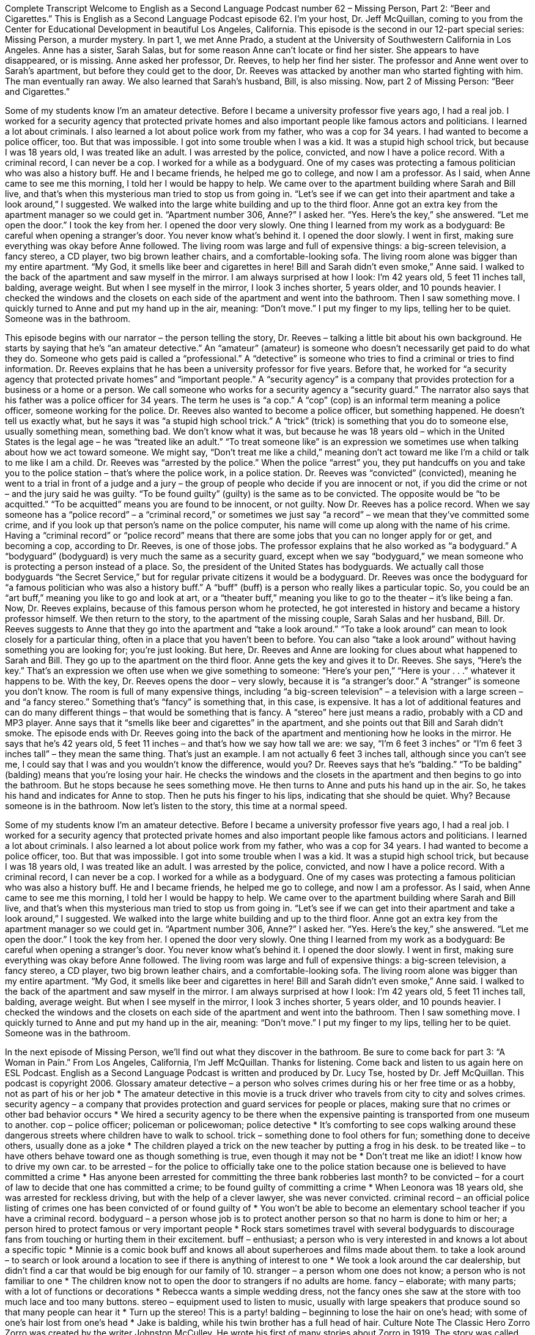 Complete Transcript
Welcome to English as a Second Language Podcast number 62 – Missing Person, Part 2: “Beer and Cigarettes.”
This is English as a Second Language Podcast episode 62. I’m your host, Dr. Jeff McQuillan, coming to you from the Center for Educational Development in beautiful Los Angeles, California.
This episode is the second in our 12-part special series: Missing Person, a murder mystery. In part 1, we met Anne Prado, a student at the University of Southwestern California in Los Angeles. Anne has a sister, Sarah Salas, but for some reason Anne can’t locate or find her sister. She appears to have disappeared, or is missing.
Anne asked her professor, Dr. Reeves, to help her find her sister. The professor and Anne went over to Sarah’s apartment, but before they could get to the door, Dr. Reeves was attacked by another man who started fighting with him. The man eventually ran away. We also learned that Sarah’s husband, Bill, is also missing.
Now, part 2 of Missing Person: “Beer and Cigarettes.”
[start of story]
Some of my students know I’m an amateur detective. Before I became a university professor five years ago, I had a real job. I worked for a security agency that protected private homes and also important people like famous actors and politicians. I learned a lot about criminals. I also learned a lot about police work from my father, who was a cop for 34 years.
I had wanted to become a police officer, too. But that was impossible. I got into some trouble when I was a kid. It was a stupid high school trick, but because I was 18 years old, I was treated like an adult. I was arrested by the police, convicted, and now I have a police record. With a criminal record, I can never be a cop.
I worked for a while as a bodyguard. One of my cases was protecting a famous politician who was also a history buff. He and I became friends, he helped me go to college, and now I am a professor.
As I said, when Anne came to see me this morning, I told her I would be happy to help. We came over to the apartment building where Sarah and Bill live, and that’s when this mysterious man tried to stop us from going in.
“Let’s see if we can get into their apartment and take a look around,” I suggested.
We walked into the large white building and up to the third floor. Anne got an extra key from the apartment manager so we could get in.
“Apartment number 306, Anne?” I asked her.
“Yes. Here’s the key,” she answered.
“Let me open the door.” I took the key from her. I opened the door very slowly. One thing I learned from my work as a bodyguard: Be careful when opening a stranger’s door. You never know what’s behind it.
I opened the door slowly. I went in first, making sure everything was okay before Anne followed. The living room was large and full of expensive things: a big-screen television, a fancy stereo, a CD player, two big brown leather chairs, and a comfortable-looking sofa. The living room alone was bigger than my entire apartment.
“My God, it smells like beer and cigarettes in here! Bill and Sarah didn’t even smoke,” Anne said.
I walked to the back of the apartment and saw myself in the mirror. I am always surprised at how I look: I’m 42 years old, 5 feet 11 inches tall, balding, average weight. But when I see myself in the mirror, I look 3 inches shorter, 5 years older, and 10 pounds heavier.
I checked the windows and the closets on each side of the apartment and went into the bathroom. Then I saw something move.
I quickly turned to Anne and put my hand up in the air, meaning: “Don’t move.” I put my finger to my lips, telling her to be quiet.
Someone was in the bathroom.
[end of story]
This episode begins with our narrator – the person telling the story, Dr. Reeves – talking a little bit about his own background. He starts by saying that he’s “an amateur detective.” An “amateur” (amateur) is someone who doesn’t necessarily get paid to do what they do. Someone who gets paid is called a “professional.” A “detective” is someone who tries to find a criminal or tries to find information. Dr. Reeves explains that he has been a university professor for five years.
Before that, he worked for “a security agency that protected private homes” and “important people.” A “security agency” is a company that provides protection for a business or a home or a person. We call someone who works for a security agency a “security guard.” The narrator also says that his father was a police officer for 34 years. The term he uses is “a cop.” A “cop” (cop) is an informal term meaning a police officer, someone working for the police.
Dr. Reeves also wanted to become a police officer, but something happened. He doesn’t tell us exactly what, but he says it was “a stupid high school trick.” A “trick” (trick) is something that you do to someone else, usually something mean, something bad. We don’t know what it was, but because he was 18 years old – which in the United States is the legal age – he was “treated like an adult.” “To treat someone like” is an expression we sometimes use when talking about how we act toward someone. We might say, “Don’t treat me like a child,” meaning don’t act toward me like I’m a child or talk to me like I am a child.
Dr. Reeves was “arrested by the police.” When the police “arrest” you, they put handcuffs on you and take you to the police station – that’s where the police work, in a police station. Dr. Reeves was “convicted” (convicted), meaning he went to a trial in front of a judge and a jury – the group of people who decide if you are innocent or not, if you did the crime or not – and the jury said he was guilty. “To be found guilty” (guilty) is the same as to be convicted. The opposite would be “to be acquitted.” “To be acquitted” means you are found to be innocent, or not guilty.
Now Dr. Reeves has a police record. When we say someone has a “police record” – a “criminal record,” or sometimes we just say “a record” – we mean that they’ve committed some crime, and if you look up that person’s name on the police computer, his name will come up along with the name of his crime. Having a “criminal record” or “police record” means that there are some jobs that you can no longer apply for or get, and becoming a cop, according to Dr. Reeves, is one of those jobs.
The professor explains that he also worked as “a bodyguard.” A “bodyguard” (bodyguard) is very much the same as a security guard, except when we say “bodyguard,” we mean someone who is protecting a person instead of a place. So, the president of the United States has bodyguards. We actually call those bodyguards “the Secret Service,” but for regular private citizens it would be a bodyguard.
Dr. Reeves was once the bodyguard for “a famous politician who was also a history buff.” A “buff” (buff) is a person who really likes a particular topic. So, you could be an “art buff,” meaning you like to go and look at art, or a “theater buff,” meaning you like to go to the theater – it’s like being a fan. Now, Dr. Reeves explains, because of this famous person whom he protected, he got interested in history and became a history professor himself.
We then return to the story, to the apartment of the missing couple, Sarah Salas and her husband, Bill. Dr. Reeves suggests to Anne that they go into the apartment and “take a look around.” “To take a look around” can mean to look closely for a particular thing, often in a place that you haven’t been to before. You can also “take a look around” without having something you are looking for; you’re just looking. But here, Dr. Reeves and Anne are looking for clues about what happened to Sarah and Bill.
They go up to the apartment on the third floor. Anne gets the key and gives it to Dr. Reeves. She says, “Here’s the key.” That’s an expression we often use when we give something to someone: “Here’s your pen,” “Here is your . . .” whatever it happens to be. With the key, Dr. Reeves opens the door – very slowly, because it is “a stranger’s door.” A “stranger” is someone you don’t know.
The room is full of many expensive things, including “a big-screen television” – a television with a large screen – and “a fancy stereo.” Something that’s “fancy” is something that, in this case, is expensive. It has a lot of additional features and can do many different things – that would be something that is fancy. A “stereo” here just means a radio, probably with a CD and MP3 player. Anne says that it “smells like beer and cigarettes” in the apartment, and she points out that Bill and Sarah didn’t smoke.
The episode ends with Dr. Reeves going into the back of the apartment and mentioning how he looks in the mirror. He says that he’s 42 years old, 5 feet 11 inches – and that’s how we say how tall we are: we say, “I’m 6 feet 3 inches” or “I’m 6 feet 3 inches tall” – they mean the same thing. That’s just an example. I am not actually 6 feet 3 inches tall, although since you can’t see me, I could say that I was and you wouldn’t know the difference, would you?
Dr. Reeves says that he’s “balding.” “To be balding” (balding) means that you’re losing your hair. He checks the windows and the closets in the apartment and then begins to go into the bathroom. But he stops because he sees something move. He then turns to Anne and puts his hand up in the air. So, he takes his hand and indicates for Anne to stop. Then he puts his finger to his lips, indicating that she should be quiet. Why? Because someone is in the bathroom.
Now let’s listen to the story, this time at a normal speed.
[start of story]
Some of my students know I’m an amateur detective. Before I became a university professor five years ago, I had a real job. I worked for a security agency that protected private homes and also important people like famous actors and politicians. I learned a lot about criminals. I also learned a lot about police work from my father, who was a cop for 34 years.
I had wanted to become a police officer, too. But that was impossible. I got into some trouble when I was a kid. It was a stupid high school trick, but because I was 18 years old, I was treated like an adult. I was arrested by the police, convicted, and now I have a police record. With a criminal record, I can never be a cop.
I worked for a while as a bodyguard. One of my cases was protecting a famous politician who was also a history buff. He and I became friends, he helped me go to college, and now I am a professor.
As I said, when Anne came to see me this morning, I told her I would be happy to help. We came over to the apartment building where Sarah and Bill live, and that’s when this mysterious man tried to stop us from going in.
“Let’s see if we can get into their apartment and take a look around,” I suggested.
We walked into the large white building and up to the third floor. Anne got an extra key from the apartment manager so we could get in.
“Apartment number 306, Anne?” I asked her.
“Yes. Here’s the key,” she answered.
“Let me open the door.” I took the key from her. I opened the door very slowly. One thing I learned from my work as a bodyguard: Be careful when opening a stranger’s door. You never know what’s behind it.
I opened the door slowly. I went in first, making sure everything was okay before Anne followed. The living room was large and full of expensive things: a big-screen television, a fancy stereo, a CD player, two big brown leather chairs, and a comfortable-looking sofa. The living room alone was bigger than my entire apartment.
“My God, it smells like beer and cigarettes in here! Bill and Sarah didn’t even smoke,” Anne said.
I walked to the back of the apartment and saw myself in the mirror. I am always surprised at how I look: I’m 42 years old, 5 feet 11 inches tall, balding, average weight. But when I see myself in the mirror, I look 3 inches shorter, 5 years older, and 10 pounds heavier.
I checked the windows and the closets on each side of the apartment and went into the bathroom. Then I saw something move.
I quickly turned to Anne and put my hand up in the air, meaning: “Don’t move.” I put my finger to my lips, telling her to be quiet.
Someone was in the bathroom.
[end of story]
In the next episode of Missing Person, we’ll find out what they discover in the bathroom. Be sure to come back for part 3: “A Woman in Pain.”
From Los Angeles, California, I’m Jeff McQuillan. Thanks for listening. Come back and listen to us again here on ESL Podcast.
English as a Second Language Podcast is written and produced by Dr. Lucy Tse, hosted by Dr. Jeff McQuillan. This podcast is copyright 2006.
Glossary
amateur detective – a person who solves crimes during his or her free time or as a hobby, not as part of his or her job
* The amateur detective in this movie is a truck driver who travels from city to city and solves crimes.
security agency – a company that provides protection and guard services for people or places, making sure that no crimes or other bad behavior occurs
* We hired a security agency to be there when the expensive painting is transported from one museum to another.
cop – police officer; policeman or policewoman; police detective
* It’s comforting to see cops walking around these dangerous streets where children have to walk to school.
trick – something done to fool others for fun; something done to deceive others, usually done as a joke
* The children played a trick on the new teacher by putting a frog in his desk.
to be treated like – to have others behave toward one as though something is true, even though it may not be
* Don’t treat me like an idiot! I know how to drive my own car.
to be arrested – for the police to officially take one to the police station because one is believed to have committed a crime
* Has anyone been arrested for committing the three bank robberies last month?
to be convicted – for a court of law to decide that one has committed a crime; to be found guilty of committing a crime
* When Leonora was 18 years old, she was arrested for reckless driving, but with the help of a clever lawyer, she was never convicted.
criminal record – an official police listing of crimes one has been convicted of or found guilty of
* You won’t be able to become an elementary school teacher if you have a criminal record.
bodyguard – a person whose job is to protect another person so that no harm is done to him or her; a person hired to protect famous or very important people
* Rock stars sometimes travel with several bodyguards to discourage fans from touching or hurting them in their excitement.
buff – enthusiast; a person who is very interested in and knows a lot about a specific topic
* Minnie is a comic book buff and knows all about superheroes and films made about them.
to take a look around – to search or look around a location to see if there is anything of interest to one
* We took a look around the car dealership, but didn’t find a car that would be big enough for our family of 10.
stranger – a person whom one does not know; a person who is not familiar to one
* The children know not to open the door to strangers if no adults are home.
fancy – elaborate; with many parts; with a lot of functions or decorations
* Rebecca wants a simple wedding dress, not the fancy ones she saw at the store with too much lace and too many buttons.
stereo – equipment used to listen to music, usually with large speakers that produce sound so that many people can hear it
* Turn up the stereo! This is a party!
balding – beginning to lose the hair on one’s head; with some of one’s hair lost from one’s head
* Jake is balding, while his twin brother has a full head of hair.
Culture Note
The Classic Hero Zorro
Zorro was created by the writer Johnston McCulley. He wrote his first of many stories about Zorro in 1919. The story was called “The Curse of Capistrano.” (A “curse” is something you say to get a supernatural force to do harm to someone you don’t like, and Capistrano is a place.) It was a “serialized story” (with each part of the story published in the next issue of a magazine or newspaper, until the entire story is told) in a “pulp magazine” (inexpensive magazine printed on thin, cheap paper) called All-Story Weekly. The story was later published as a “novella” (short novel; short fiction book) in 1924 with the title The Mask of Zorro.
Zorro is a “native Californian” (born in California). He lived in “present-day” (what is known as now, but not back then) Los Angeles when it was still part of Mexico. Zorro’s real name in the original stories was Diego de la Vega, and he was a “nobleman” (man whose family has a high and respected position in society). He “adopted” (took; got) a secret identity so he could “anonymously” (without anyone knowing who he is) “avenge” (hurt someone in return for some harm he/she had done) people who were too weak to do it themselves, help people who were “oppressed” (suffering under the power of someone else), and punish bad and “cruel” (causing pain and suffering) politicians.
Zorro has been featured in many stories, books, films, TV shows, and radio dramas, and his character has changed since his introduction in 1919. However, what has not changed is the focus on his amazing skills. He is an incredible “acrobat,” able to jump, flip, and “seemingly” (seem to; appear to) fly from building to building and jump from great “heights” (high or tall places). He is a “master” (with great skill) “swordsman” (a man who uses a “sword” (similar to a very long knife) to fight) and “marksman” (someone who is able to shoot a gun very well). Not only that, he was also a great “tactician,” able to carefully plan actions to defeat his enemy.